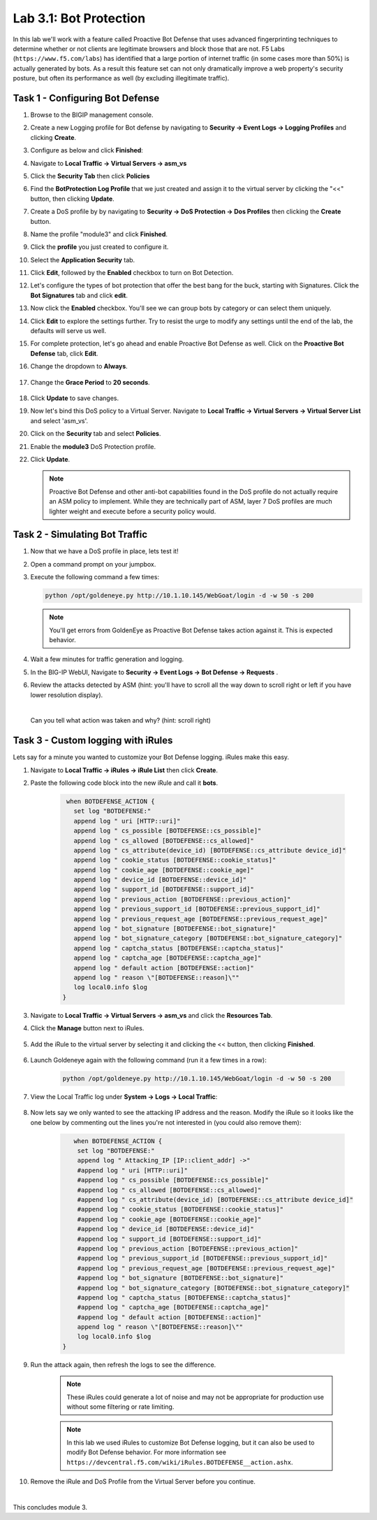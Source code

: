 Lab 3.1: Bot Protection
-----------------------

In this lab we'll work with a feature called Proactive Bot Defense that uses advanced fingerprinting techniques to determine whether or not clients are legitimate browsers and block those that are not.  F5 Labs (``https://www.f5.com/labs``) has identified that a large portion of internet traffic (in some cases more than 50%) is actually generated by bots.  As a result this feature set can not only dramatically improve a web property's security posture, but often its performance as well (by excluding illegitimate traffic). 

.. |lab3-1| image:: images/lab3-1.png
        :width: 800px
.. |lab3-1a| image:: images/lab3-1a.png
        :width: 800px
.. |lab3-2a| image:: images/lab3-2a.png
        :width: 800px
.. |lab3-2| image:: images/lab3-2.png
        :width: 800px
.. |lab3-3| image:: images/lab3-3.png
        :width: 800px
.. |lab3-4| image:: images/lab3-4.png
        :width: 800px
.. |lab3-5| image:: images/lab3-5.png
        :width: 800px
.. |lab3-6| image:: images/lab3-6.png
        :width: 800px
.. |lab3-7| image:: images/lab3-7.png
        :width: 800px
.. |lab3-8| image:: images/lab3-8.png
        :width: 800px
.. |lab3-9| image:: images/lab3-9.png
        :width: 800px
.. |lab3-10| image:: images/lab3-10.png
        :width: 800px
.. |lab3-11| image:: images/lab3-11.png
        :width: 800px
.. |lab3-12| image:: images/lab3-12.png
        :width: 800px
.. |lab3-13| image:: images/lab3-13.png
        :width: 800px
.. |lab3-14| image:: images/lab3-14.png
        :width: 800px
.. |lab3-15| image:: images/lab3-15.png
        :width: 800px
.. |lab3-16| image:: images/lab3-16.png
        :width: 800px
.. |lab3-17| image:: images/lab3-17.png
        :width: 800px
.. |lab3-18| image:: images/lab3-18.png
        :width: 800px
.. |lab3-19| image:: images/lab3-19.png
        :width: 800px
.. |lab3-20| image:: images/lab3-20.png
        :width: 800px
.. |gracePeriod| image:: images/gracePeriod.png
	:width: 800px

Task 1 - Configuring Bot Defense
~~~~~~~~~~~~~~~~~~~~~~~~~~~~~~~~

#. Browse to the BIGIP management console.

#. Create a new Logging profile for Bot defense by navigating to **Security -> Event Logs -> Logging Profiles** and clicking **Create**.

#. Configure as below and click **Finished**:

   |lab3-1a| 

#. Navigate to **Local Traffic -> Virtual Servers -> asm_vs**

#. Click the **Security Tab** then click **Policies**

#. Find the **BotProtection Log Profile** that we just created and assign it to the virtual server by clicking the "<<" button, then clicking **Update**.

   |lab3-2a|

#. Create a DoS profile by by navigating to **Security -> DoS Protection -> Dos Profiles** then clicking the **Create** button.

   |lab3-2|

#. Name the profile "module3" and click **Finished**.

   |lab3-1|

#. Click the **profile** you just created to configure it.

   |lab3-3|

#. Select the **Application Security** tab.

   |lab3-4|

#. Click **Edit**, followed by the **Enabled** checkbox to turn on Bot Detection.
	
   |lab3-5|

	
   |lab3-6|

#. Let's configure the types of bot protection that offer the best bang for the buck, starting with Signatures. Click the **Bot Signatures** tab and click **edit**.
	
   |lab3-7|

#. Now click the **Enabled** checkbox.  You'll see we can group bots by category or can select them uniquely. 
	
   |lab3-8|

#. Click **Edit** to explore the settings further. Try to resist the urge to modify any settings until the end of the lab, the defaults will serve us well.

#. For complete protection, let's go ahead and enable Proactive Bot Defense as well.  Click on the **Proactive Bot Defense** tab, click **Edit**.
   
#. Change the dropdown to **Always**.

	|lab3-9|

#. Change the **Grace Period** to **20 seconds**.

	|gracePeriod|

#. Click **Update** to save changes.

#. Now let's bind this DoS policy to a Virtual Server.  Navigate to **Local Traffic -> Virtual Servers -> Virtual Server List** and select 'asm_vs'.

#. Click on the **Security** tab and select **Policies**.

#. Enable the **module3** DoS Protection profile.

   |lab3-10|

#. Click **Update**.

   .. Note:: Proactive Bot Defense and other anti-bot capabilities found in the DoS profile do not actually require an ASM policy to implement.  While they are technically part of ASM, layer 7 DoS profiles are much lighter weight and execute before a security policy would.


Task 2 - Simulating Bot Traffic
~~~~~~~~~~~~~~~~~~~~~~~~~~~~~~~

#. Now that we have a DoS profile in place, lets test it!  

#. Open a command prompt on your jumpbox.

   |lab3-11|

#. Execute the following command a few times: 

   .. code-block:: bash 

      python /opt/goldeneye.py http://10.1.10.145/WebGoat/login -d -w 50 -s 200
   
   .. Note:: You'll get errors from GoldenEye as Proactive Bot Defense takes action against it.  This is expected behavior.

     

#. Wait a few minutes for traffic generation and logging.

#. In the BIG-IP WebUI, Navigate to **Security -> Event Logs -> Bot Defense -> Requests** .

#. Review the attacks detected by ASM (hint: you'll have to scroll all the way down to scroll right or left if you have lower resolution display).  
   
   |

   Can you tell what action was taken and why? (hint: scroll right)

   |lab3-12|


Task 3 - Custom logging with iRules
~~~~~~~~~~~~~~~~~~~~~~~~~~~~~~~~~~~

Lets say for a minute you wanted to customize your Bot Defense logging.  iRules make this easy.

#. Navigate to **Local Traffic -> iRules -> iRule List** then click **Create**.

#. Paste the following code block into the new iRule and call it **bots**.

    .. code-block:: tcl
      
        when BOTDEFENSE_ACTION {
          set log "BOTDEFENSE:"
          append log " uri [HTTP::uri]"
          append log " cs_possible [BOTDEFENSE::cs_possible]"
          append log " cs_allowed [BOTDEFENSE::cs_allowed]"
          append log " cs_attribute(device_id) [BOTDEFENSE::cs_attribute device_id]"
          append log " cookie_status [BOTDEFENSE::cookie_status]"
          append log " cookie_age [BOTDEFENSE::cookie_age]"
          append log " device_id [BOTDEFENSE::device_id]"
          append log " support_id [BOTDEFENSE::support_id]"
          append log " previous_action [BOTDEFENSE::previous_action]"
          append log " previous_support_id [BOTDEFENSE::previous_support_id]"
          append log " previous_request_age [BOTDEFENSE::previous_request_age]"
          append log " bot_signature [BOTDEFENSE::bot_signature]"
          append log " bot_signature_category [BOTDEFENSE::bot_signature_category]"
          append log " captcha_status [BOTDEFENSE::captcha_status]"
          append log " captcha_age [BOTDEFENSE::captcha_age]"
          append log " default action [BOTDEFENSE::action]"
          append log " reason \"[BOTDEFENSE::reason]\""
          log local0.info $log
       }

    |lab3-13|

#. Navigate to **Local Traffic -> Virtual Servers -> asm_vs** and click the **Resources Tab**.

#. Click the **Manage** button next to iRules.

    |lab3-14|

#. Add the iRule to the virtual server by selecting it and clicking the << button, then clicking **Finished**.

    |lab3-15|

    |lab3-16|

#. Launch Goldeneye again with the following command (run it a few times in a row):

    .. code-block:: bash 

      python /opt/goldeneye.py http://10.1.10.145/WebGoat/login -d -w 50 -s 200

#. View the Local Traffic log under **System -> Logs -> Local Traffic**:

    |lab3-18|

#. Now lets say we only wanted to see the attacking IP address and the reason.  Modify the iRule so it looks like the one below by commenting out the lines you're not interested in (you could also remove them):

    .. code-block:: tcl

        when BOTDEFENSE_ACTION {
         set log "BOTDEFENSE:"
         append log " Attacking_IP [IP::client_addr] ->"
         #append log " uri [HTTP::uri]"
         #append log " cs_possible [BOTDEFENSE::cs_possible]"
         #append log " cs_allowed [BOTDEFENSE::cs_allowed]"
         #append log " cs_attribute(device_id) [BOTDEFENSE::cs_attribute device_id]"
         #append log " cookie_status [BOTDEFENSE::cookie_status]"
         #append log " cookie_age [BOTDEFENSE::cookie_age]"
         #append log " device_id [BOTDEFENSE::device_id]"
         #append log " support_id [BOTDEFENSE::support_id]"
         #append log " previous_action [BOTDEFENSE::previous_action]"
         #append log " previous_support_id [BOTDEFENSE::previous_support_id]"
         #append log " previous_request_age [BOTDEFENSE::previous_request_age]"
         #append log " bot_signature [BOTDEFENSE::bot_signature]"
         #append log " bot_signature_category [BOTDEFENSE::bot_signature_category]"
         #append log " captcha_status [BOTDEFENSE::captcha_status]"
         #append log " captcha_age [BOTDEFENSE::captcha_age]"
         #append log " default action [BOTDEFENSE::action]"
         append log " reason \"[BOTDEFENSE::reason]\""
         log local0.info $log
     }

    |lab3-17|

#. Run the attack again, then refresh the logs to see the difference.

    .. Note:: These iRules could generate a lot of noise and may not be appropriate for production use without some filtering or rate limiting.

    .. Note:: In this lab we used iRules to customize Bot Defense logging, but it can also be used to modify Bot Defense behavior.  For more information see ``https://devcentral.f5.com/wiki/iRules.BOTDEFENSE__action.ashx``.

#. Remove the iRule and DoS Profile from the Virtual Server before you continue.

|

This concludes module 3.

      
